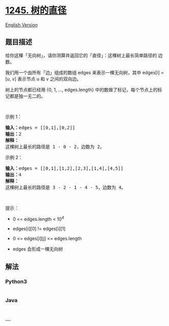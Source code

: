 * [[https://leetcode-cn.com/problems/tree-diameter][1245. 树的直径]]
  :PROPERTIES:
  :CUSTOM_ID: 树的直径
  :END:
[[./solution/1200-1299/1245.Tree Diameter/README_EN.org][English
Version]]

** 题目描述
   :PROPERTIES:
   :CUSTOM_ID: 题目描述
   :END:

#+begin_html
  <!-- 这里写题目描述 -->
#+end_html

#+begin_html
  <p>
#+end_html

给你这棵「无向树」，请你测算并返回它的「直径」：这棵树上最长简单路径的
边数。

#+begin_html
  </p>
#+end_html

#+begin_html
  <p>
#+end_html

我们用一个由所有「边」组成的数组 edges 来表示一棵无向树，其中 edges[i] =
[u, v] 表示节点 u 和 v 之间的双向边。

#+begin_html
  </p>
#+end_html

#+begin_html
  <p>
#+end_html

树上的节点都已经用 {0, 1, ...,
edges.length} 中的数做了标记，每个节点上的标记都是独一无二的。

#+begin_html
  </p>
#+end_html

#+begin_html
  <p>
#+end_html

 

#+begin_html
  </p>
#+end_html

#+begin_html
  <p>
#+end_html

示例 1：

#+begin_html
  </p>
#+end_html

#+begin_html
  <p>
#+end_html

#+begin_html
  </p>
#+end_html

#+begin_html
  <pre><strong>输入：</strong>edges = [[0,1],[0,2]]
  <strong>输出：</strong>2
  <strong>解释：</strong>
  这棵树上最长的路径是 1 - 0 - 2，边数为 2。
  </pre>
#+end_html

#+begin_html
  <p>
#+end_html

示例 2：

#+begin_html
  </p>
#+end_html

#+begin_html
  <p>
#+end_html

#+begin_html
  </p>
#+end_html

#+begin_html
  <pre><strong>输入：</strong>edges = [[0,1],[1,2],[2,3],[1,4],[4,5]]
  <strong>输出：</strong>4
  <strong>解释： </strong>
  这棵树上最长的路径是 3 - 2 - 1 - 4 - 5，边数为 4。
  </pre>
#+end_html

#+begin_html
  <p>
#+end_html

 

#+begin_html
  </p>
#+end_html

#+begin_html
  <p>
#+end_html

提示：

#+begin_html
  </p>
#+end_html

#+begin_html
  <ul>
#+end_html

#+begin_html
  <li>
#+end_html

0 <= edges.length < 10^4

#+begin_html
  </li>
#+end_html

#+begin_html
  <li>
#+end_html

edges[i][0] != edges[i][1]

#+begin_html
  </li>
#+end_html

#+begin_html
  <li>
#+end_html

0 <= edges[i][j] <= edges.length

#+begin_html
  </li>
#+end_html

#+begin_html
  <li>
#+end_html

edges 会形成一棵无向树

#+begin_html
  </li>
#+end_html

#+begin_html
  </ul>
#+end_html

** 解法
   :PROPERTIES:
   :CUSTOM_ID: 解法
   :END:

#+begin_html
  <!-- 这里可写通用的实现逻辑 -->
#+end_html

#+begin_html
  <!-- tabs:start -->
#+end_html

*** *Python3*
    :PROPERTIES:
    :CUSTOM_ID: python3
    :END:

#+begin_html
  <!-- 这里可写当前语言的特殊实现逻辑 -->
#+end_html

#+begin_src python
#+end_src

*** *Java*
    :PROPERTIES:
    :CUSTOM_ID: java
    :END:

#+begin_html
  <!-- 这里可写当前语言的特殊实现逻辑 -->
#+end_html

#+begin_src java
#+end_src

*** *...*
    :PROPERTIES:
    :CUSTOM_ID: section
    :END:
#+begin_example
#+end_example

#+begin_html
  <!-- tabs:end -->
#+end_html
